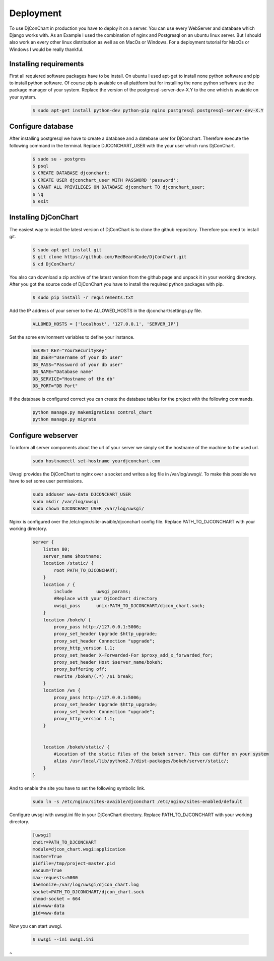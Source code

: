Deployment
==========

To use DjConChart in production you have to deploy it on a server. You can use
every WebServer and database which Django works with. As an Example I used the
combination of nginx and Postgresql on an ubuntu linux server. But I should also
work an every other linux distribution as well as on MacOs or Windows. For a
deployment tutorial for MacOs or Windows I would be really thankful.


Installing requirements
-----------------------

First all requiered software packages have to be install. On ubuntu I used apt-get
to install none python software and pip to install python software. Of course pip
is avaiable on all plattform but for installing the none python software use the
package manager of your system.
Replace the version of the postgresql-server-dev-X.Y to the one which is avaiable
on your system.

    .. code-block:: bash

        $ sudo apt-get install python-dev python-pip nginx postgresql postgresql-server-dev-X.Y



Configure database
------------------
After installing postgresql we have to create a database and a datebase user for
DjConchart. Therefore execute the following command in the terminal. Replace
DJCONCHART_USER with the your user which runs DjConChart.

    .. code-block:: bash

        $ sudo su - postgres
        $ psql
        $ CREATE DATABASE djconchart;
        $ CREATE USER djconchart_user WITH PASSWORD 'password';
        $ GRANT ALL PRIVILEGES ON DATABASE djconchart TO djconchart_user;
        $ \q
        $ exit

Installing DjConChart
---------------------

The easiest way to install the latest version of DjConChart is to clone the github
repository. Therefore you need to install git.

    .. code-block:: bash

        $ sudo apt-get install git
        $ git clone https://github.com/RedBeardCode/DjConChart.git
        $ cd DjConChart/

You also can download a zip archive of the latest version from the github page and
unpack it in your working directory.
After you got the source code of DjConChart you have to install the required python
packages with pip.

    .. code-block:: bash

        $ sudo pip install -r requirements.txt

Add the IP address of your server to the ALLOWED_HOSTS in the djconchart/settings.py file.

    .. code-block:: python

        ALLOWED_HOSTS = ['localhost', '127.0.0.1', 'SERVER_IP']


Set the some environment variables to define your instance.

        .. code-block:: bash

                SECRET_KEY="YourSecurityKey"
                DB_USER="Username of your db user"
                DB_PASS="Password of your db user"
                DB_NAME="Database name"
                DB_SERVICE="Hostname of the db"
                DB_PORT="DB Port"

If the database is configured correct you can create the database tables for the
project with the following commands.

    .. code-block:: bash

        python manage.py makemigrations control_chart
        python manage.py migrate


Configure webserver
-------------------

To inform all server components about the url of your server we simply set the
hostname of the machine to the used url.

    .. code-block:: bash

        sudo hostnamectl set-hostname yourdjconchart.com

Uwsgi provides the DjConChart to nginx over a socket and writes a log file in
/var/log/uwsgi/. To make this possible we have to set some user permissions.

    .. code-block:: bash

        sudo adduser www-data DJCONCHART_USER
        sudo mkdir /var/log/uwsgi
        sudo chown DJCONCHART_USER /var/log/uwsgi/



Nginx is configured over the /etc/nginx/site-avaible/djconchart config file.
Replace PATH_TO_DJCONCHART with your working directory.

    .. code-block:: nginx

        server {
            listen 80;
            server_name $hostname;
            location /static/ {
                root PATH_TO_DJCONCHART;
            }
            location / {
                include         uwsgi_params;
                #Replace with your DjConChart directory
                uwsgi_pass      unix:PATH_TO_DJCONCHART/djcon_chart.sock;
            }
            location /bokeh/ {
                proxy_pass http://127.0.0.1:5006;
                proxy_set_header Upgrade $http_upgrade;
                proxy_set_header Connection "upgrade";
                proxy_http_version 1.1;
                proxy_set_header X-Forwarded-For $proxy_add_x_forwarded_for;
                proxy_set_header Host $server_name/bokeh;
                proxy_buffering off;
                rewrite /bokeh/(.*) /$1 break;
            }
            location /ws {
                proxy_pass http://127.0.0.1:5006;
                proxy_set_header Upgrade $http_upgrade;
                proxy_set_header Connection "upgrade";
                proxy_http_version 1.1;
            }


            location /bokeh/static/ {
                #Location of the static files of the bokeh server. This can differ on your system
                alias /usr/local/lib/python2.7/dist-packages/bokeh/server/static/;
            }
        }

And to enable the site you have to set the following symbolic link.

    .. code-block:: bash

        sudo ln -s /etc/nginx/sites-avaible/djconchart /etc/nginx/sites-enabled/default




Configure uwsgi with uwsgi.ini file in your DjConChart directory. Replace PATH_TO_DJCONCHART with your working directory.



    .. code-block:: INI

        [uwsgi]
        chdir=PATH_TO_DJCONCHART
        module=djcon_chart.wsgi:application
        master=True
        pidfile=/tmp/project-master.pid
        vacuum=True
        max-requests=5000
        daemonize=/var/log/uwsgi/djcon_chart.log
        socket=PATH_TO_DJCONCHART/djcon_chart.sock
        chmod-socket = 664
        uid=www-data
        gid=www-data

Now you can start uwsgi.

    .. code-block:: bash

        $ uwsgi --ini uwsgi.ini











~





